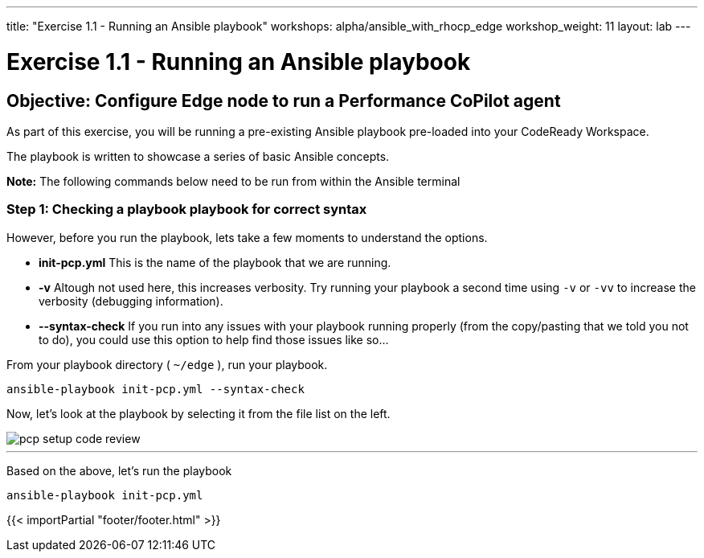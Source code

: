 ---
title: "Exercise 1.1 - Running an Ansible playbook"
workshops: alpha/ansible_with_rhocp_edge
workshop_weight: 11
layout: lab
---

:icons: font
:imagesdir: /workshops/alpha/ansible_with_rhocp_edge/images
:package_url: https://docs.ansible.com/ansible/latest/modules/package_module.html
:service_url: https://docs.ansible.com/ansible/latest/modules/service_module.html
:gather_facts_url: http://docs.ansible.com/ansible/latest/playbooks_variables.html#turning-off-facts


= Exercise 1.1 - Running an Ansible playbook


== Objective: Configure Edge node to run a Performance CoPilot agent


As part of this exercise, you will be running a pre-existing Ansible playbook pre-loaded into your CodeReady Workspace.  

The playbook is written to showcase a series of basic Ansible concepts.

*Note:* The following commands below need to be run from within the Ansible terminal

=== Step 1: Checking a playbook playbook for correct syntax

However, before you run the playbook, lets take a few moments to understand the options.

- *init-pcp.yml* This is the name of the playbook that we are running.
- *-v* Altough not used here, this increases verbosity.  Try running your playbook a second time using `-v` or `-vv` to increase the verbosity (debugging information).


[NOTE]
- *--syntax-check* If you run into any issues with your playbook running properly (from the copy/pasting that we told you not to do), you could use this option to help find those issues like so...



From your playbook directory ( `~/edge` ), run your playbook.

[source,bash]
----
ansible-playbook init-pcp.yml --syntax-check
----

Now, let's look at the playbook by selecting it from the file list on the left.

image::pcp_setup_code_review.png[caption="",title=""]

---

Based on the above, let's run the playbook

[source,bash]
----
ansible-playbook init-pcp.yml
----

{{< importPartial "footer/footer.html" >}}
